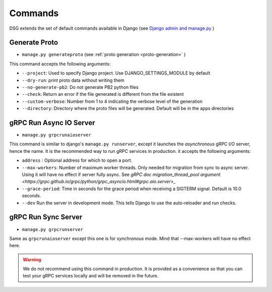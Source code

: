.. _commands:

Commands
===========

DSG extends the set of default commands available in Django (see `Django admin and manage.py <https://docs.djangoproject.com/en/5.0/ref/django-admin/>`_ )

.. _commands-generate-proto:

Generate Proto
--------------

- ``manage.py generateproto`` (see :ref:`proto generation <proto-generation>` )

This command accepts the following arguments:

- ``--project``: Used to specify Django project. Use DJANGO_SETTINGS_MODULE by default
- ``--dry-run``: print proto data without writing them
- ``--no-generate-pb2``: Do not generate PB2 python files
- ``--check``: Return an error if the file generated is different from the file existent
- ``--custom-verbose``: Number from 1 to 4 indicating the verbose level of the generation
- ``--directory``: Directory where the proto files will be generated. Default will be in the apps directories

.. _commands-aio-run-server:

gRPC Run Async IO Server
----------------------------

- ``manage.py grpcrunaioserver``

This command is similar to django's ``manage.py runserver``, except it launches the *asynchronous* gRPC I/O server, hence the name. It is the recommended way to run gRPC services in production.
it accepts the following arguments:

- ``address`` : Optional address for which to open a port.
- ``--max-workers``: Number of maximum worker threads. Only needed for migration from sync to async server. Using it will have no effect if server fully async. See `gRPC doc migration_thread_pool argument <https://grpc.github.io/grpc/python/grpc_asyncio.html#grpc.aio.server>_`
- ``--grace-period``: Time in seconds for the grace period when receiving a SIGTERM signal. Default is 10.0 seconds.
- ``--dev`` Run the server in development mode. This tells Django to use the auto-reloader and run checks.


.. _commands-run-server:

gRPC Run Sync Server
----------------------

- ``manage.py grpcrunserver``

Same as ``grpcrunaioserver`` except this one is for *synchronous* mode. Mind that --max-workers will have no effect here.

.. warning::

    We do not recommend using this command in production. It is provided as a convenience so that you can test your gRPC services locally and will be removed in the future.
